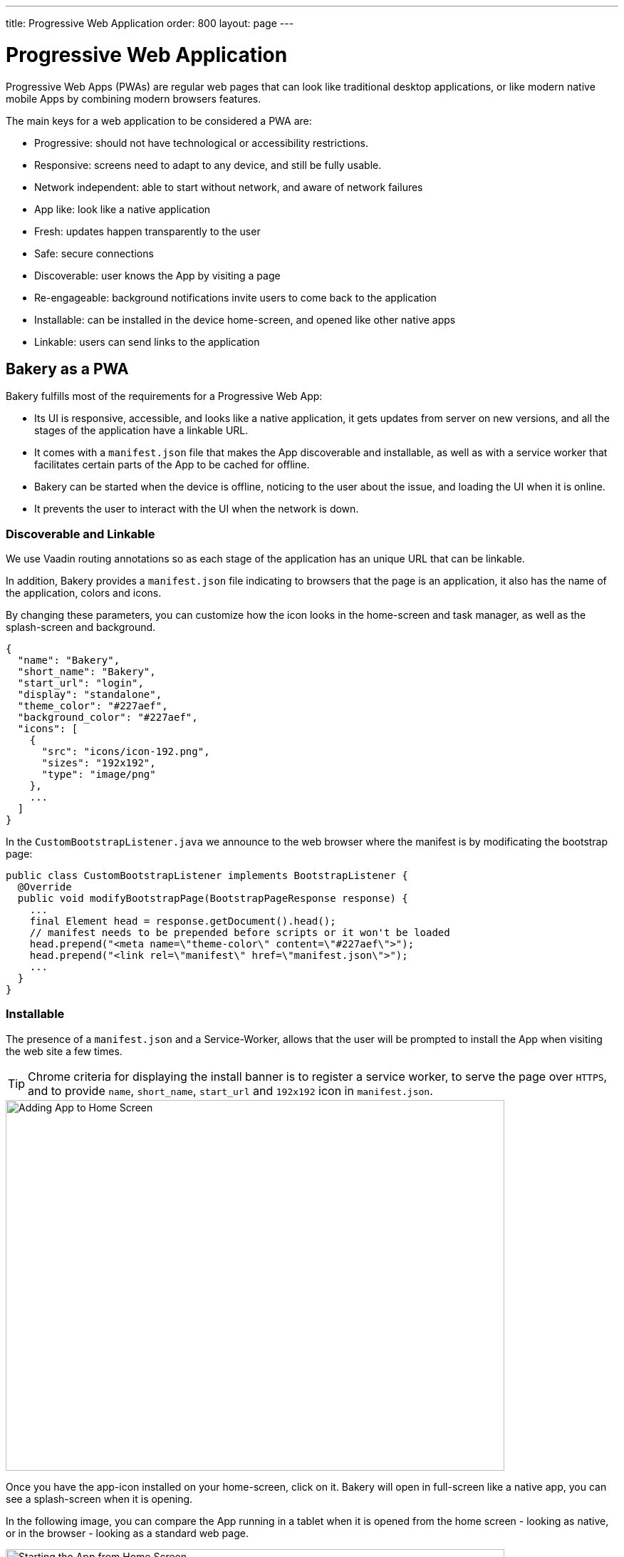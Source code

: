 ---
title: Progressive Web Application
order: 800
layout: page
---

= Progressive Web Application

Progressive Web Apps (PWAs) are regular web pages that can look like traditional desktop applications, or like modern native mobile Apps by combining modern browsers features.

The main keys for a web application to be considered a PWA are:

  - Progressive: should not have technological or accessibility restrictions.
  - Responsive: screens need to adapt to any device, and still be fully usable.
  - Network independent: able to start without network, and aware of network failures
  - App like: look like a native application
  - Fresh: updates happen transparently to the user
  - Safe: secure connections
  - Discoverable: user knows the App by visiting a page
  - Re-engageable: background notifications invite users to come back to the application
  - Installable: can be installed in the device home-screen, and opened like other native apps
  - Linkable: users can send links to the application

== Bakery as a PWA

Bakery fulfills most of the requirements for a Progressive Web App:

- Its UI is responsive, accessible, and looks like a native application, it gets updates from server on new versions, and all the stages of the application have a linkable URL.
- It comes with a `manifest.json` file that makes the App discoverable and installable, as well as with a service worker that facilitates certain parts of the App to be cached for offline.
- Bakery can be started when the device is offline, noticing to the user about the issue, and loading the UI when it is online.
- It prevents the user to interact with the UI when the network is down.

=== Discoverable and Linkable
We use Vaadin routing annotations so as each stage of the application has an unique URL that can be linkable.

In addition, Bakery provides a `manifest.json` file indicating to browsers that the page is an application, it also has the name of the application, colors and icons.

By changing these parameters, you can customize how the icon looks in the home-screen and task manager, as well as the splash-screen and background.

```javascript
{
  "name": "Bakery",
  "short_name": "Bakery",
  "start_url": "login",
  "display": "standalone",
  "theme_color": "#227aef",
  "background_color": "#227aef",
  "icons": [
    {
      "src": "icons/icon-192.png",
      "sizes": "192x192",
      "type": "image/png"
    },
    ...
  ]
}
```

In the `CustomBootstrapListener.java` we announce to the web browser where the manifest is by modificating the bootstrap page:

```java
public class CustomBootstrapListener implements BootstrapListener {
  @Override
  public void modifyBootstrapPage(BootstrapPageResponse response) {
    ...
    final Element head = response.getDocument().head();
    // manifest needs to be prepended before scripts or it won't be loaded
    head.prepend("<meta name=\"theme-color\" content=\"#227aef\">");
    head.prepend("<link rel=\"manifest\" href=\"manifest.json\">");
    ...
  }
}
```

=== Installable

The presence of a `manifest.json` and a Service-Worker, allows that the user will be prompted to install the App when visiting the web site a few times.

TIP: Chrome criteria for displaying the install banner is to register a service worker, to serve the page over `HTTPS`, and to provide `name`, `short_name`, `start_url` and `192x192` icon in `manifest.json`.

image::img/pwa-add-home.png[Adding App to Home Screen, 700, 520]


Once you have the app-icon installed on your home-screen, click on it. Bakery will open in full-screen like a native app, you can see a splash-screen when it is opening.

In the following image, you can compare the App running in a tablet when it is opened from the home screen - looking as native, or in the browser - looking as a standard web page.


image::img/pwa-start-app.gif[Starting the App from Home Screen, 700, 520]


=== App Like, and Responsiveness

Bakery utilizes a bunch of techniques to look as a native application, and to adjust to the device screen size.

 - A responsive Web components selection:

   * `vaadin-grid` for displaying data without consuming so much resources.
   * `vaadin-dialog` is used for displaying forms, this guarantees that we can control whether the form is shown as a modal layer, or in full screen.
   * `vaadin-form` to configure responsive steps based on the viewport.
   * `vaadin-tabs` is able to adapt to the available space an show navigation arrows in case.
   * `vaadin-board` a responsive component used in the dashboard.

 - Vaadin themes for small visual variants in the components.
 - CSS media queryes for fine control, and to set CSS properties based on screen size.


image::img/pwa-responsive.gif[Responsiveness, 700, 520]

NOTE: in Bakery, custom styling of a specific template is done in its file, but component theming and common for the App styles are gathered in the `shared-style.css` file.

=== Accessibility

By using `vaadin-core-elements` it is guaranteed that screens are accessible

 - `vaadin-text-field` and `vaadin-password-field` for accessible text inputs.
 - `vaadin-dialog` deals with trapping the focus in the overlay and much more.
 - `vaadin-date-picker` and `vaadin-combo-box` are specialized form-components accessible for everyone.
 - `vaadin-tabs` allows navigate and announce pages with keyboard or mouse.
 - `vaadin-grid` makes easy to navigate cells with the keyboard.


=== Offline

==== Starting the App when Offline

The way to make an application available when offline, is by providing a Service Worker.
Bakery `CustomBootstrapListener.java` class, includes the necessary javascript code to register the script `sw.js` as a Service Worker.

```java
public class CustomBootstrapListener implements BootstrapListener {
  @Override
  public void modifyBootstrapPage(BootstrapPageResponse response) {

    // Add service worker
    response.getDocument().body().appendElement("script")
      .text("if ('serviceWorker' in navigator) navigator.serviceWorker.register('sw.js')");

  ...
  }
}
```

The `sw.js` script has all the magic for determining what should be cached, and what should be done in case of a network failure.

The significant part in this file is the variables to define which files need to be cached and used when the application is offline:

```javascript
// Important: update the version each time you change any of the files listed below
var version = 2;
// define your offline-page and assets used by it
var manifest = 'manifest.json';
var offlinePage = 'offline-page.html';
var offlineAssets = [
  'images/offline-login-banner.jpg'
]
```

In addition, the `SecurityConfiguration` class need to be updated with the list of files that should be ignored.

```java
@EnableWebSecurity
@Configuration
public class SecurityConfiguration extends WebSecurityConfigurerAdapter {

  @Override
  public void configure(WebSecurity web) throws Exception {
    web.ignoring().antMatchers(
        ...
        "/manifest.json",
        "/sw.js",
        "/offline-page.html",
        ...
    );
  }
}
```

==== Interacting with the App when Offline

Due to the nature of Vaadin, the UI is managed from server side, thus the application will be unusable when the server is unavailable.

In Bakery, we provide a mechanism to notice the user about the offline issue when it happens. It shows an advice that covers the screen and prevents user interaction.
The notice will disappear as soon as the network becomes available.

This is performed in the `main-view.html` template. The significant blocks here is the html defining the message to show, and the code detecting network changes.

```html
   ...

    <div class="offline" hidden$="[[online]]">
      ...
    </div>

   ...

  <script>
    class MainView extends Polymer.Element {
      ...
      ready() {
        super.ready();
        this.online = window.navigator.onLine;
        window.addEventListener('online', () => this.online = true);
        window.addEventListener('offline', () => this.online = false);
      }
      ...
    }
  <script>

```

In the next screenshot, you can view how the message is displayed in Bakery when you check or uncheck the offline box in browser devtools

image::img/pwa-offline.gif[Offline Screen]

== Resources

Here are some further topics you might want to review:

* link:https://developers.google.com/web/progressive-web-apps/[Progressive Web Apps]
* link:https://developers.google.com/web/fundamentals/primers/service-workers/[Service Workers]
* link:https://developer.mozilla.org/en-US/Add-ons/WebExtensions/manifest.json[Manifest Json]
* link:https://vaadin.com/progressive-web-applications/learn/how-are-pwa-different-than-normal-web-apps[How are PWAs different than normal web apps]
* link:https://vaadin.com/blog/progressive-web-apps-in-java[PWAs in Java]
* link:https://developers.google.com/web/ilt/pwa/introduction-to-progressive-web-app-architectures[Progressive Web App Architectures]
